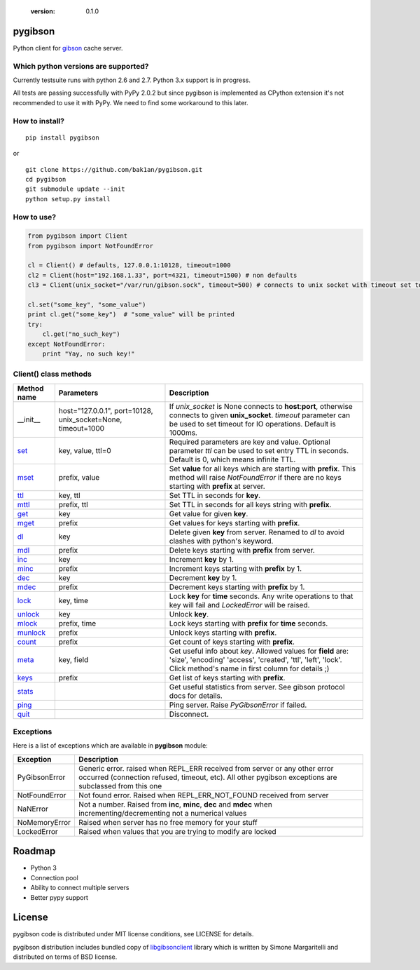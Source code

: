   :version: 0.1.0

pygibson
========

Python client for gibson_ cache server.

.. _gibson: http://gibson-db.in/


Which python versions are supported?
------------------------------------

Currently testsuite runs with python 2.6 and 2.7. Python 3.x support is in
progress.

All tests are passing successfully with PyPy 2.0.2 but since pygibson is
implemented as CPython extension it's not recommended to use it with PyPy. We
need to find some workaround to this later.


How to install?
---------------
::

  pip install pygibson

or

::

  git clone https://github.com/bak1an/pygibson.git
  cd pygibson
  git submodule update --init
  python setup.py install


How to use?
-----------


.. code:: python

    from pygibson import Client
    from pygibson import NotFoundError

    cl = Client() # defaults, 127.0.0.1:10128, timeout=1000
    cl2 = Client(host="192.168.1.33", port=4321, timeout=1500) # non defaults
    cl3 = Client(unix_socket="/var/run/gibson.sock", timeout=500) # connects to unix socket with timeout set to 500

    cl.set("some_key", "some_value")
    print cl.get("some_key")  # "some_value" will be printed
    try:
        cl.get("no_such_key")
    except NotFoundError:
        print "Yay, no such key!"


Client() class methods
----------------------

+-------------+-------------------+-----------------------------------------------------------------------------------+
| Method name | Parameters        | Description                                                                       |
+=============+===================+===================================================================================+
| __init__    | host="127.0.0.1", | If *unix_socket* is None connects to **host**:**port**,                           |
|             | port=10128,       | otherwise connects to given **unix_socket**. *timeout* parameter                  |
|             | unix_socket=None, | can be used to set timeout for IO operations.                                     |
|             | timeout=1000      | Default is 1000ms.                                                                |
+-------------+-------------------+-----------------------------------------------------------------------------------+
| set_        | key, value, ttl=0 | Required parameters are key and value.                                            |
|             |                   | Optional parameter *ttl* can be used to set entry TTL in seconds.                 |
|             |                   | Default is 0, which means infinite TTL.                                           |
+-------------+-------------------+-----------------------------------------------------------------------------------+
| mset_       | prefix, value     | Set **value** for all keys which are starting                                     |
|             |                   | with **prefix**. This method will raise *NotFoundError* if there are no keys      |
|             |                   | starting with **prefix** at server.                                               |
+-------------+-------------------+-----------------------------------------------------------------------------------+
| ttl_        | key, ttl          | Set TTL in seconds for **key**.                                                   |
+-------------+-------------------+-----------------------------------------------------------------------------------+
| mttl_       | prefix, ttl       | Set TTL in seconds for all keys string with **prefix**.                           |
+-------------+-------------------+-----------------------------------------------------------------------------------+
| get_        | key               | Get value for given **key**.                                                      |
+-------------+-------------------+-----------------------------------------------------------------------------------+
| mget_       | prefix            | Get values for keys starting with **prefix**.                                     |
+-------------+-------------------+-----------------------------------------------------------------------------------+
| dl_         | key               | Delete given **key** from server. Renamed to *dl* to avoid clashes with           |
|             |                   | python's keyword.                                                                 |
+-------------+-------------------+-----------------------------------------------------------------------------------+
| mdl_        | prefix            | Delete keys starting with **prefix** from server.                                 |
+-------------+-------------------+-----------------------------------------------------------------------------------+
| inc_        | key               | Increment **key** by 1.                                                           |
+-------------+-------------------+-----------------------------------------------------------------------------------+
| minc_       | prefix            | Increment keys starting with **prefix** by 1.                                     |
+-------------+-------------------+-----------------------------------------------------------------------------------+
| dec_        | key               | Decrement **key** by 1.                                                           |
+-------------+-------------------+-----------------------------------------------------------------------------------+
| mdec_       | prefix            | Decrement keys starting with **prefix** by 1.                                     |
+-------------+-------------------+-----------------------------------------------------------------------------------+
| lock_       | key, time         | Lock **key** for **time** seconds. Any write operations to that key will fail     |
|             |                   | and *LockedError* will be raised.                                                 |
+-------------+-------------------+-----------------------------------------------------------------------------------+
| unlock_     | key               | Unlock **key**.                                                                   |
+-------------+-------------------+-----------------------------------------------------------------------------------+
| mlock_      | prefix, time      | Lock keys starting with **prefix** for **time** seconds.                          |
+-------------+-------------------+-----------------------------------------------------------------------------------+
| munlock_    | prefix            | Unlock keys starting with **prefix**.                                             |
+-------------+-------------------+-----------------------------------------------------------------------------------+
| count_      | prefix            | Get count of keys starting with **prefix**.                                       |
+-------------+-------------------+-----------------------------------------------------------------------------------+
| meta_       | key, field        | Get useful info about *key*. Allowed values for **field** are: 'size', 'encoding' |
|             |                   | 'access', 'created', 'ttl', 'left', 'lock'. Click method's name in first column   |
|             |                   | for details ;)                                                                    |
+-------------+-------------------+-----------------------------------------------------------------------------------+
| keys_       | prefix            | Get list of keys starting with **prefix**.                                        |
+-------------+-------------------+-----------------------------------------------------------------------------------+
| stats_      |                   | Get useful statistics from server. See gibson protocol docs for details.          |
+-------------+-------------------+-----------------------------------------------------------------------------------+
| ping_       |                   | Ping server. Raise *PyGibsonError* if failed.                                     |
+-------------+-------------------+-----------------------------------------------------------------------------------+
| quit_       |                   | Disconnect.                                                                       |
+-------------+-------------------+-----------------------------------------------------------------------------------+

.. _set: http://gibson-db.in/command-set.php
.. _mset: http://gibson-db.in/command-mset.php
.. _ttl: http://gibson-db.in/command-ttl.php
.. _mttl: http://gibson-db.in/command-mttl.php
.. _get: http://gibson-db.in/command-get.php
.. _mget: http://gibson-db.in/command-mget.php
.. _dl: http://gibson-db.in/command-del.php
.. _mdl: http://gibson-db.in/command-mdel.php
.. _inc: http://gibson-db.in/command-inc.php
.. _minc: http://gibson-db.in/command-minc.php
.. _mdec: http://gibson-db.in/command-mdec.php
.. _dec: http://gibson-db.in/command-dec.php
.. _lock: http://gibson-db.in/command-lock.php
.. _mlock: http://gibson-db.in/command-mlock.php
.. _unlock: http://gibson-db.in/command-unlock.php
.. _munlock: http://gibson-db.in/command-munlock.php
.. _count: http://gibson-db.in/command-count.php
.. _meta: http://gibson-db.in/command-meta.php
.. _keys: http://gibson-db.in/command-keys.php
.. _stats: http://gibson-db.in/command-stats.php
.. _ping: http://gibson-db.in/command-ping.php
.. _quit: http://gibson-db.in/command-quit.php


Exceptions
----------

Here is a list of exceptions which are available in **pygibson** module:

+---------------+------------------------------------------------------------------------+
| Exception     | Description                                                            |
+===============+========================================================================+
| PyGibsonError | Generic error. raised when REPL_ERR received from server               |
|               | or any other error occurred (connection refused, timeout, etc).        |
|               | All other pygibson exceptions are subclassed from this one             |
+---------------+------------------------------------------------------------------------+
| NotFoundError | Not found error. Raised when REPL_ERR_NOT_FOUND received from server   |
+---------------+------------------------------------------------------------------------+
| NaNError      | Not a number. Raised from **inc**, **minc**, **dec** and **mdec** when |
|               | incrementing/decrementing not a numerical values                       |
+---------------+------------------------------------------------------------------------+
| NoMemoryError | Raised when server has no free memory for your stuff                   |
+---------------+------------------------------------------------------------------------+
| LockedError   | Raised when values that you are trying to modify are locked            |
+---------------+------------------------------------------------------------------------+


Roadmap
=======

- Python 3
- Connection pool
- Ability to connect multiple servers
- Better pypy support


License
=======

pygibson code is distributed under MIT license conditions, see LICENSE for
details.

pygibson distribution includes bundled copy of libgibsonclient_ library which is written by
Simone Margaritelli and distributed on terms of BSD license.

.. _libgibsonclient: https://github.com/evilsocket/libgibsonclient
